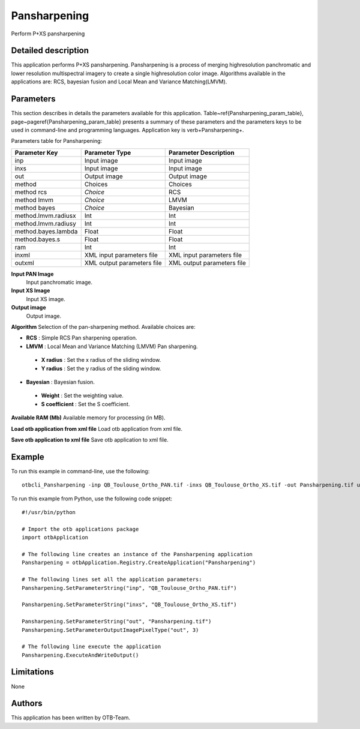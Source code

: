 Pansharpening
^^^^^^^^^^^^^

Perform P+XS pansharpening

Detailed description
--------------------

This application performs P+XS pansharpening. Pansharpening is a process of merging highresolution panchromatic and lower resolution multispectral imagery to create a single highresolution color image. Algorithms available in the applications are: RCS, bayesian fusion and Local Mean and Variance Matching(LMVM).

Parameters
----------

This section describes in details the parameters available for this application. Table~\ref{Pansharpening_param_table}, page~\pageref{Pansharpening_param_table} presents a summary of these parameters and the parameters keys to be used in command-line and programming languages. Application key is \verb+Pansharpening+.

Parameters table for Pansharpening:

+-------------------+--------------------------+----------------------------------+
|Parameter Key      |Parameter Type            |Parameter Description             |
+===================+==========================+==================================+
|inp                |Input image               |Input image                       |
+-------------------+--------------------------+----------------------------------+
|inxs               |Input image               |Input image                       |
+-------------------+--------------------------+----------------------------------+
|out                |Output image              |Output image                      |
+-------------------+--------------------------+----------------------------------+
|method             |Choices                   |Choices                           |
+-------------------+--------------------------+----------------------------------+
|method rcs         | *Choice*                 |RCS                               |
+-------------------+--------------------------+----------------------------------+
|method lmvm        | *Choice*                 |LMVM                              |
+-------------------+--------------------------+----------------------------------+
|method bayes       | *Choice*                 |Bayesian                          |
+-------------------+--------------------------+----------------------------------+
|method.lmvm.radiusx|Int                       |Int                               |
+-------------------+--------------------------+----------------------------------+
|method.lmvm.radiusy|Int                       |Int                               |
+-------------------+--------------------------+----------------------------------+
|method.bayes.lambda|Float                     |Float                             |
+-------------------+--------------------------+----------------------------------+
|method.bayes.s     |Float                     |Float                             |
+-------------------+--------------------------+----------------------------------+
|ram                |Int                       |Int                               |
+-------------------+--------------------------+----------------------------------+
|inxml              |XML input parameters file |XML input parameters file         |
+-------------------+--------------------------+----------------------------------+
|outxml             |XML output parameters file|XML output parameters file        |
+-------------------+--------------------------+----------------------------------+

**Input PAN Image**
 Input panchromatic image.

**Input XS Image**
 Input XS image.

**Output image**
 Output image.

**Algorithm**
Selection of the pan-sharpening method. Available choices are: 

- **RCS** : Simple RCS Pan sharpening operation.

- **LMVM** : Local Mean and Variance Matching (LMVM) Pan sharpening.

 - **X radius** : Set the x radius of the sliding window.

 - **Y radius** : Set the y radius of the sliding window.


- **Bayesian** : Bayesian fusion.

 - **Weight** : Set the weighting value.

 - **S coefficient** : Set the S coefficient.



**Available RAM (Mb)**
Available memory for processing (in MB).

**Load otb application from xml file**
Load otb application from xml file.

**Save otb application to xml file**
Save otb application to xml file.

Example
-------

To run this example in command-line, use the following: 
::

	otbcli_Pansharpening -inp QB_Toulouse_Ortho_PAN.tif -inxs QB_Toulouse_Ortho_XS.tif -out Pansharpening.tif uint16

To run this example from Python, use the following code snippet: 

::

	#!/usr/bin/python

	# Import the otb applications package
	import otbApplication

	# The following line creates an instance of the Pansharpening application 
	Pansharpening = otbApplication.Registry.CreateApplication("Pansharpening")

	# The following lines set all the application parameters:
	Pansharpening.SetParameterString("inp", "QB_Toulouse_Ortho_PAN.tif")

	Pansharpening.SetParameterString("inxs", "QB_Toulouse_Ortho_XS.tif")

	Pansharpening.SetParameterString("out", "Pansharpening.tif")
	Pansharpening.SetParameterOutputImagePixelType("out", 3)

	# The following line execute the application
	Pansharpening.ExecuteAndWriteOutput()

Limitations
-----------

None

Authors
-------

This application has been written by OTB-Team.

